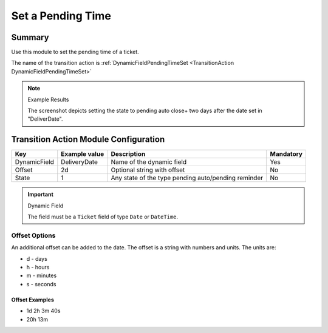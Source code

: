 .. _TransitionAction DynamicFieldPendingTimeSet:

Set a Pending Time
###################

Summary
*******

Use this module to set the pending time of a ticket.

The name of the transition action is :ref:`DynamicFieldPendingTimeSet <TransitionAction DynamicFieldPendingTimeSet>` 

.. image:: images/DynamicFieldPendingTimeSet.png
         :width: 100%
         :alt: Example transition action

.. note:: Example Results

   The screenshot depicts setting the state to pending auto close+ two days after the date set in "DeliverDate".


Transition Action Module Configuration
**************************************

+--------------+---------------+-----------------------------------------------------+-----------+
| Key          | Example value | Description                                         | Mandatory |
+==============+===============+=====================================================+===========+
| DynamicField | DeliveryDate  | Name of the dynamic field                           | Yes       |
+--------------+---------------+-----------------------------------------------------+-----------+
| Offset       | 2d            | Optional string with offset                         | No        |
+--------------+---------------+-----------------------------------------------------+-----------+
| State        | 1             | Any state of the type pending auto/pending reminder | No        |
+--------------+---------------+-----------------------------------------------------+-----------+


.. important:: Dynamic Field

   The field must be a ``Ticket`` field of type ``Date`` or ``DateTime``.


Offset Options
==============

An additional offset can be added to the date. The offset is a string with numbers and units. The units are:

* d - days
* h - hours
* m - minutes
* s - seconds

Offset Examples
~~~~~~~~~~~~~~~

* 1d 2h 3m 40s
* 20h 13m
